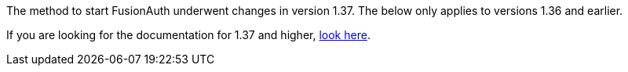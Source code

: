 The method to start FusionAuth underwent changes in version 1.37. The below only applies to versions 1.36 and earlier.

If you are looking for the documentation for 1.37 and higher, link:{137_link}[look here].
